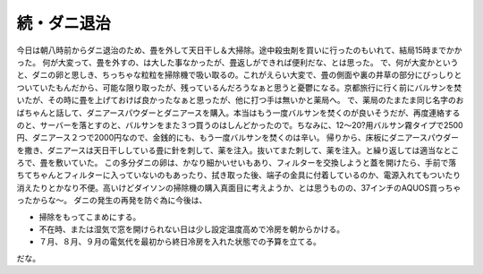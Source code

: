 ﻿続・ダニ退治
############


今日は朝八時前からダニ退治のため、畳を外して天日干し＆大掃除。途中殺虫剤を買いに行ったのもいれて、結局15時までかかった。
何が大変って、畳を外すの、は大した事なかったが、畳返しができれば便利だな、とは思った。
で、何が大変かというと、ダニの卵と思しき、ちっちゃな粒粒を掃除機で吸い取るの。これがえらい大変で、畳の側面や裏の井草の部分にびっしりとついていたもんだから、可能な限り取ったが、残っているんだろうなぁと思うと憂鬱になる。京都旅行に行く前にバルサンを焚いたが、その時に畳を上げておけば良かったなぁと思ったが、他に打つ手は無いかと薬局へ。
で、薬局のたまたま同じ名字のおばちゃんと話して、ダニアースパウダーとダニアースを購入。本当はもう一度バルサンを焚くのが良いそうだが、再度連絡するのと、サーバーを落とすのと、バルサンをまた３つ買うのはしんどかったので。ちなみに、12～20?用バルサン霧タイプで2500円、ダニアース２つで2000円なので、金銭的にも、もう一度バルサンを焚くのは辛い。
帰りから、床板にダニアースパウダーを撒き、ダニアースは天日干ししている畳に針を刺して、薬を注入。抜いてまた刺して、薬を注入。と繰り返しては適当なところで、畳を敷いていた。
この多分ダニの卵は、かなり細かいせいもあり、フィルターを交換しようと蓋を開けたら、手前で落ちてちゃんとフィルターに入っていないのもあったり、拭き取った後、端子の金具に付着しているのか、電源入れてもついたり消えたりとかなり不便。高いけどダイソンの掃除機の購入真面目に考えようか、とは思うものの、37インチのAQUOS買っちゃったからな～。
ダニの発生の再発を防ぐ為に今後は、

* 掃除をもってこまめにする。
* 不在時、または湿気で窓を開けられない日は少し設定温度高めで冷房を朝からかける。
* ７月、８月、９月の電気代を最初から終日冷房を入れた状態での予算を立てる。

だな。



.. author:: mkouhei
.. categories:: 生活, 
.. tags::


